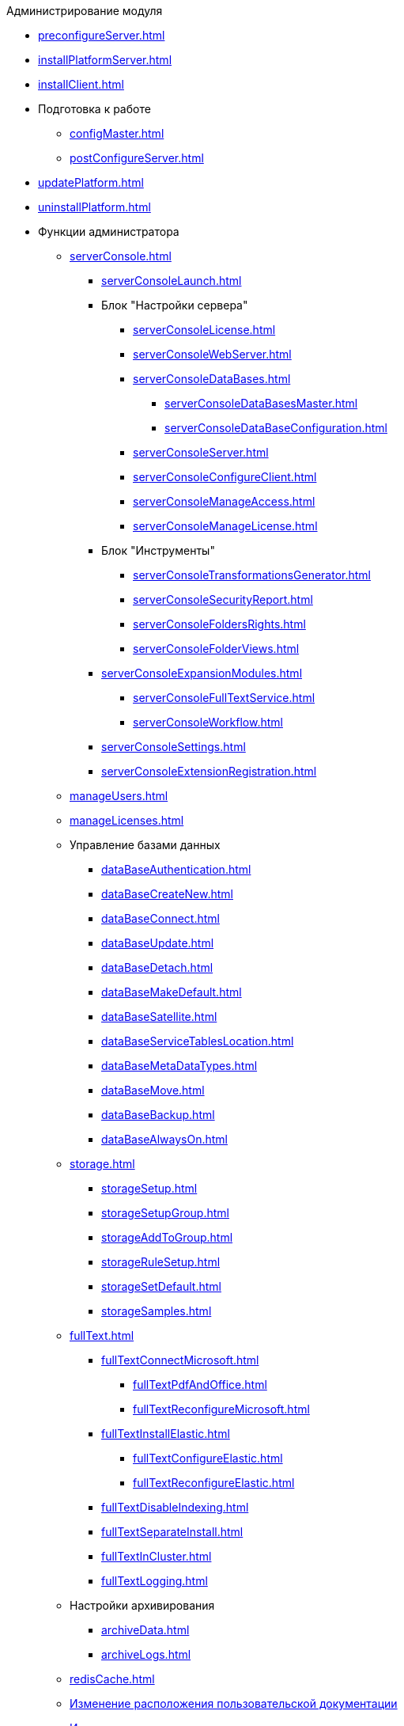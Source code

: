 .Администрирование модуля
* xref:preconfigureServer.adoc[]
* xref:installPlatformServer.adoc[]
* xref:installClient.adoc[]
* Подготовка к работе
** xref:configMaster.adoc[]
** xref:postConfigureServer.adoc[]
* xref:updatePlatform.adoc[]
* xref:uninstallPlatform.adoc[]
* Функции администратора
** xref:serverConsole.adoc[]
*** xref:serverConsoleLaunch.adoc[]
*** Блок "Настройки сервера"
**** xref:serverConsoleLicense.adoc[]
**** xref:serverConsoleWebServer.adoc[]
**** xref:serverConsoleDataBases.adoc[]
***** xref:serverConsoleDataBasesMaster.adoc[]
***** xref:serverConsoleDataBaseConfiguration.adoc[]
**** xref:serverConsoleServer.adoc[]
**** xref:serverConsoleConfigureClient.adoc[]
**** xref:serverConsoleManageAccess.adoc[]
**** xref:serverConsoleManageLicense.adoc[]
*** Блок "Инструменты"
**** xref:serverConsoleTransformationsGenerator.adoc[]
**** xref:serverConsoleSecurityReport.adoc[]
**** xref:serverConsoleFoldersRights.adoc[]
**** xref:serverConsoleFolderViews.adoc[]
*** xref:serverConsoleExpansionModules.adoc[]
**** xref:serverConsoleFullTextService.adoc[]
**** xref:serverConsoleWorkflow.adoc[]
*** xref:serverConsoleSettings.adoc[]
*** xref:serverConsoleExtensionRegistration.adoc[]
** xref:manageUsers.adoc[]
** xref:manageLicenses.adoc[]
** Управление базами данных
*** xref:dataBaseAuthentication.adoc[]
*** xref:dataBaseСreateNew.adoc[]
*** xref:dataBaseConnect.adoc[]
*** xref:dataBaseUpdate.adoc[]
*** xref:dataBaseDetach.adoc[]
*** xref:dataBaseMakeDefault.adoc[]
*** xref:dataBaseSatellite.adoc[]
*** xref:dataBaseServiceTablesLocation.adoc[]
*** xref:dataBaseMetaDataTypes.adoc[]
*** xref:dataBaseMove.adoc[]
*** xref:dataBaseBackup.adoc[]
*** xref:dataBaseAlwaysOn.adoc[]
** xref:storage.adoc[]
*** xref:storageSetup.adoc[]
*** xref:storageSetupGroup.adoc[]
*** xref:storageAddToGroup.adoc[]
*** xref:storageRuleSetup.adoc[]
*** xref:storageSetDefault.adoc[]
*** xref:storageSamples.adoc[]
** xref:fullText.adoc[]
*** xref:fullTextConnectMicrosoft.adoc[]
**** xref:fullTextPdfAndOffice.adoc[]
**** xref:fullTextReconfigureMicrosoft.adoc[]
*** xref:fullTextInstallElastic.adoc[]
**** xref:fullTextConfigureElastic.adoc[]
**** xref:fullTextReconfigureElastic.adoc[]
*** xref:fullTextDisableIndexing.adoc[]
*** xref:fullTextSeparateInstall.adoc[]
*** xref:fullTextInCluster.adoc[]
*** xref:fullTextLogging.adoc[]
** Настройки архивирования
*** xref:archiveData.adoc[]
*** xref:archiveLogs.adoc[]
** xref:redisCache.adoc[]
** xref:chngeDocsLocation.adoc[Изменение расположения пользовательской документации]
** xref:CreateMstMod.adoc[Изменение стандартных настроек пакета установки клиентских компонентов]
** xref:GetSecurityReport.adoc[Формирование отчета по безопасности]
** xref:SetFolderRights.adoc[Назначение прав доступа на папки]
** xref:DisableSecurityOnSearch.adoc[Отключение проверки прав доступа для определённого поискового запроса]
** xref:SetDefaultViewToFolder.adoc[Назначение представления по умолчанию]
** xref:Database_Settings_Registry.adoc[Управление размером пула соединений с сервером БД]
** xref:ChangeCacheLifeTime.adoc[Изменение времени жизни кэша поисковых слов]
** xref:LimitingSizeOfServerCache.adoc[Ограничение размера файлового кэша]
** xref:ResultLimitParam.adoc[Ограничение количества результатов поискового запроса]
** xref:LimitOfCardsCount.adoc[Ограничение отображаемого количества непрочитанных карточек]
** xref:SetMaxAllowedSizeForSignedFile.adoc[Ограничение размера подписываемых файлов]
** xref:FileServiceLogger.adoc[Настройка протоколирования работы файлового сервиса {dv}]
** xref:TimeoutDbConnection.adoc[Изменение времени ожидания выполнения команды SQL]
** xref:TransferDBWithSQLDowngrade.adoc[Microsoft SQL Server. Перенос БД {dv} с понижением редакции SQL Server]
** xref:MovePGDatabase.adoc[PostgreSQL. Перенос БД {dv} на другой сервер]
** xref:dataBaseDelete.adoc[Удаление базы данных {dv}]
** xref:MoveLogToSatellite.adoc[Изменение места хранения журналов с основной БД на сателлитную]
** xref:ChangeObjectValidationExecution.adoc[Изменение режима формирования представлений в базе данных]
** xref:EnableDetailedLogForRowDataSet.adoc[Включение функции детального протоколирования изменений значений полей]
** xref:Localization.adoc[Настройка режима локализации полей]
* xref:MonitoringAndService.adoc[Мониторинг работы и обслуживание системы {dv}]
** xref:System_Logs.adoc[Журналы системы]
*** xref:Log_Storage_Server.adoc[Журнал работы сервера {dv}]
*** xref:Log_Client_Components.adoc[Журналы установки клиентских компонентов {dv}]
*** xref:Log_Fulltext_Search.adoc[Журнал сообщений сервиса полнотекстового поиска]
*** xref:Log_fileservice.adoc[Журнал работы файлового сервиса {dv}]
** xref:Performance.adoc[Производительность]
*** xref:Performance_Performance_Counters.adoc[Счетчики производительности]
**** xref:Performance_Counters_Category_StorageServerMethods.adoc[Счетчики из категории Storage Server Methods]
**** xref:Performance_Counters_Category_StorageServerTotals.adoc[Счетчики из категории Storage Server Totals]
*** xref:Performance_Performance_Optimization.adoc[Оптимизация производительности]
*** xref:HintDbFileIncrementSize.adoc[Настройка автоматического роста размера файлов БД]
** xref:Database_Database_Maintenance.adoc[Обслуживание базы данных Microsoft SQL Server]
* xref:Messages.adoc[Сообщения администратору]
* xref:Terms.adoc[Перечень терминов и их определений]
* xref:Appendixes.adoc[Приложения]
** xref:Appendix_A.adoc[Приложение A. Группы безопасности {dv}]
** xref:MSSqlvsPg.adoc[Приложение C. Сравнение возможностей {dv} при использовании БД Microsoft SQL Server и PostgreSQL]
